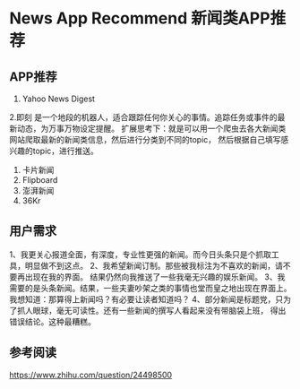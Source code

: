 * News App Recommend 新闻类APP推荐
** APP推荐
   1. Yahoo News Digest
   2.即刻
   是一个地段的机器人，适合跟踪任何你关心的事情。追踪任务或事件的最新动态，为万事万物设定提醒。
   扩展思考下：就是可以用一个爬虫去各大新闻类网站爬取最新的新闻类信息，然后进行分类到不同的topic，
   然后根据自己填写感兴趣的topic，进行推送。
   3. 卡片新闻
   4. Flipboard
   5. 澎湃新闻
   6. 36Kr
** 用户需求
   1、我更关心报道全面，有深度，专业性更强的新闻。而今日头条只是个抓取工具，明显做不到这点。
   2、我希望新闻订制。那些被我标注为不喜欢的新闻，请不要再出现在我的界面。
        结果仍然向我推送了一些我毫无兴趣的娱乐新闻。
   3、我需要的是头条新闻。结果，一些夫妻吵架之类的事情也堂而皇之地出现在界面上。
        我想知道：那算得上新闻吗？有必要让读者知道吗？
   4、部分新闻是标题党，只为了抓人眼球，毫无可读性。还有一些新闻的撰写人看起来没有带脑袋上班，
        得出错误结论。这种最糟糕。




** 参考阅读
https://www.zhihu.com/question/24498500
